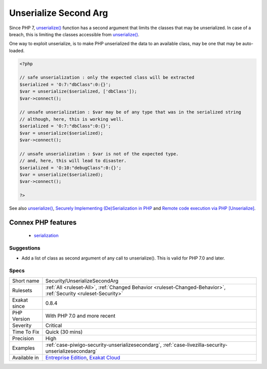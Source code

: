 .. _security-unserializesecondarg:

.. _unserialize-second-arg:

Unserialize Second Arg
++++++++++++++++++++++

.. meta::
	:description:
		Unserialize Second Arg: Since PHP 7, unserialize() function has a second argument that limits the classes that may be unserialized.
	:twitter:card: summary_large_image
	:twitter:site: @exakat
	:twitter:title: Unserialize Second Arg
	:twitter:description: Unserialize Second Arg: Since PHP 7, unserialize() function has a second argument that limits the classes that may be unserialized
	:twitter:creator: @exakat
	:twitter:image:src: https://www.exakat.io/wp-content/uploads/2020/06/logo-exakat.png
	:og:image: https://www.exakat.io/wp-content/uploads/2020/06/logo-exakat.png
	:og:title: Unserialize Second Arg
	:og:type: article
	:og:description: Since PHP 7, unserialize() function has a second argument that limits the classes that may be unserialized
	:og:url: https://php-tips.readthedocs.io/en/latest/tips/Security/UnserializeSecondArg.html
	:og:locale: en
Since PHP 7, `unserialize() <https://www.php.net/unserialize>`_ function has a second argument that limits the classes that may be unserialized. In case of a breach, this is limiting the classes accessible from `unserialize() <https://www.php.net/unserialize>`_. 

One way to exploit unserialize, is to make PHP unserialized the data to an available class, may be one that may be auto-loaded.

.. code-block:: php
   
   <?php
   
   // safe unserialization : only the expected class will be extracted
   $serialized = 'O:7:"dbClass":0:{}';
   $var = unserialize($serialized, ['dbClass']);
   $var->connect();
   
   // unsafe unserialization : $var may be of any type that was in the serialized string
   // although, here, this is working well.
   $serialized = 'O:7:"dbClass":0:{}';
   $var = unserialize($serialized);
   $var->connect();
   
   // unsafe unserialization : $var is not of the expected type.
   // and, here, this will lead to disaster.
   $serialized = 'O:10:"debugClass":0:{}';
   $var = unserialize($serialized);
   $var->connect();
   
   ?>

See also `unserialize() <https://www.php.net/unserialize>`_, `Securely Implementing (De)Serialization in PHP <https://paragonie.com/blog/2016/04/securely-implementing-de-serialization-in-php>`_ and `Remote code execution via PHP [Unserialize] <https://www.notsosecure.com/remote-code-execution-via-php-unserialize/>`_.

Connex PHP features
-------------------

  + `serialization <https://php-dictionary.readthedocs.io/en/latest/dictionary/serialization.ini.html>`_


Suggestions
___________

* Add a list of class as second argument of any call to unserialize(). This is valid for PHP 7.0 and later.




Specs
_____

+--------------+-------------------------------------------------------------------------------------------------------------------------+
| Short name   | Security/UnserializeSecondArg                                                                                           |
+--------------+-------------------------------------------------------------------------------------------------------------------------+
| Rulesets     | :ref:`All <ruleset-All>`, :ref:`Changed Behavior <ruleset-Changed-Behavior>`, :ref:`Security <ruleset-Security>`        |
+--------------+-------------------------------------------------------------------------------------------------------------------------+
| Exakat since | 0.8.4                                                                                                                   |
+--------------+-------------------------------------------------------------------------------------------------------------------------+
| PHP Version  | With PHP 7.0 and more recent                                                                                            |
+--------------+-------------------------------------------------------------------------------------------------------------------------+
| Severity     | Critical                                                                                                                |
+--------------+-------------------------------------------------------------------------------------------------------------------------+
| Time To Fix  | Quick (30 mins)                                                                                                         |
+--------------+-------------------------------------------------------------------------------------------------------------------------+
| Precision    | High                                                                                                                    |
+--------------+-------------------------------------------------------------------------------------------------------------------------+
| Examples     | :ref:`case-piwigo-security-unserializesecondarg`, :ref:`case-livezilla-security-unserializesecondarg`                   |
+--------------+-------------------------------------------------------------------------------------------------------------------------+
| Available in | `Entreprise Edition <https://www.exakat.io/entreprise-edition>`_, `Exakat Cloud <https://www.exakat.io/exakat-cloud/>`_ |
+--------------+-------------------------------------------------------------------------------------------------------------------------+


